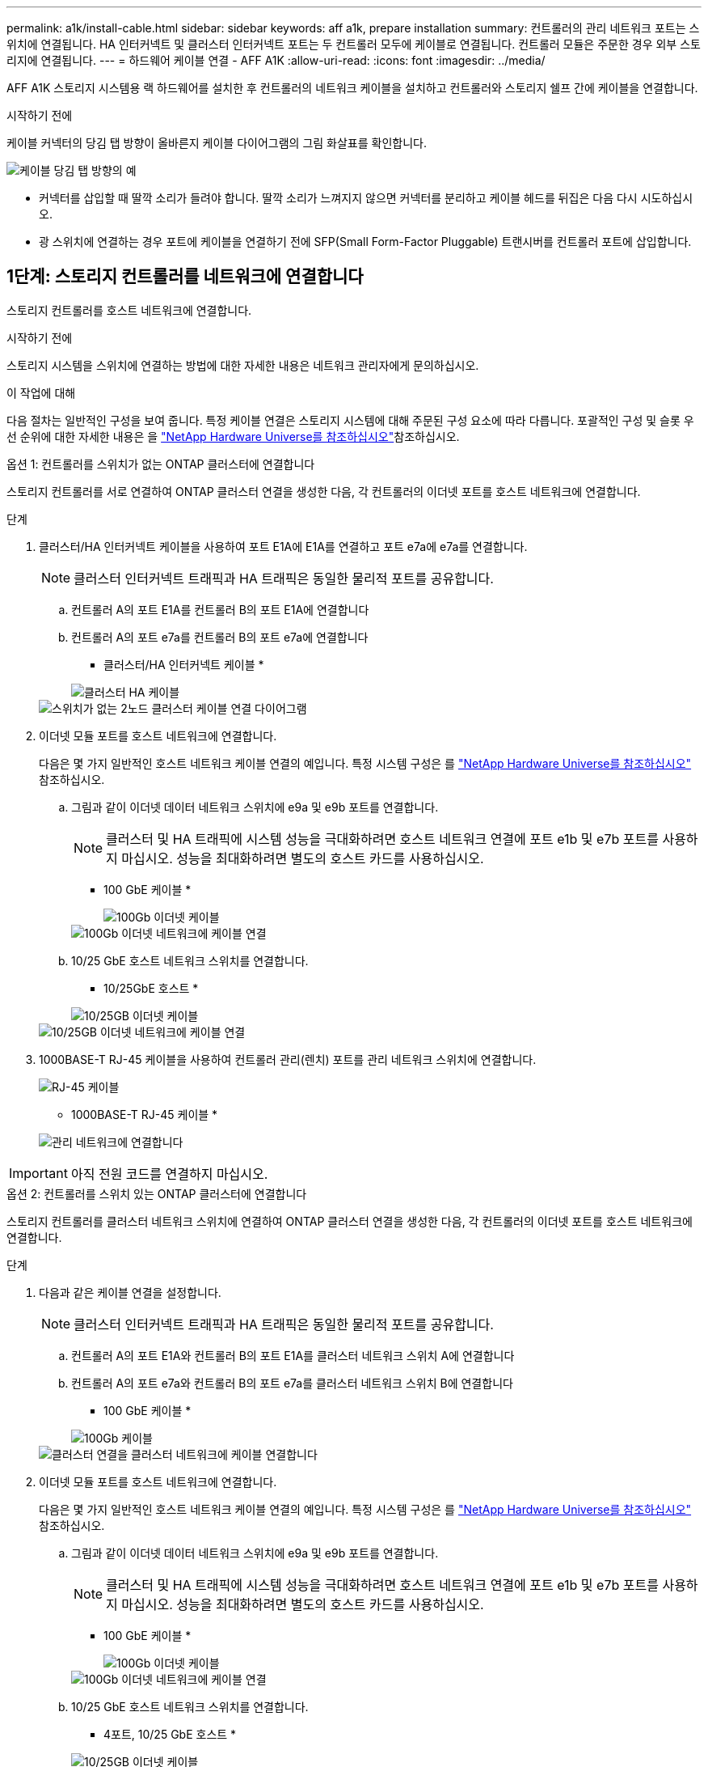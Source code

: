 ---
permalink: a1k/install-cable.html 
sidebar: sidebar 
keywords: aff a1k, prepare installation 
summary: 컨트롤러의 관리 네트워크 포트는 스위치에 연결됩니다. HA 인터커넥트 및 클러스터 인터커넥트 포트는 두 컨트롤러 모두에 케이블로 연결됩니다. 컨트롤러 모듈은 주문한 경우 외부 스토리지에 연결됩니다. 
---
= 하드웨어 케이블 연결 - AFF A1K
:allow-uri-read: 
:icons: font
:imagesdir: ../media/


[role="lead"]
AFF A1K 스토리지 시스템용 랙 하드웨어를 설치한 후 컨트롤러의 네트워크 케이블을 설치하고 컨트롤러와 스토리지 쉘프 간에 케이블을 연결합니다.

.시작하기 전에
케이블 커넥터의 당김 탭 방향이 올바른지 케이블 다이어그램의 그림 화살표를 확인합니다.

image::../media/drw_cable_pull_tab_direction_ieops-1699.svg[케이블 당김 탭 방향의 예]

* 커넥터를 삽입할 때 딸깍 소리가 들려야 합니다. 딸깍 소리가 느껴지지 않으면 커넥터를 분리하고 케이블 헤드를 뒤집은 다음 다시 시도하십시오.
* 광 스위치에 연결하는 경우 포트에 케이블을 연결하기 전에 SFP(Small Form-Factor Pluggable) 트랜시버를 컨트롤러 포트에 삽입합니다.




== 1단계: 스토리지 컨트롤러를 네트워크에 연결합니다

스토리지 컨트롤러를 호스트 네트워크에 연결합니다.

.시작하기 전에
스토리지 시스템을 스위치에 연결하는 방법에 대한 자세한 내용은 네트워크 관리자에게 문의하십시오.

.이 작업에 대해
다음 절차는 일반적인 구성을 보여 줍니다. 특정 케이블 연결은 스토리지 시스템에 대해 주문된 구성 요소에 따라 다릅니다. 포괄적인 구성 및 슬롯 우선 순위에 대한 자세한 내용은 을 link:https://hwu.netapp.com["NetApp Hardware Universe를 참조하십시오"^]참조하십시오.

[role="tabbed-block"]
====
.옵션 1: 컨트롤러를 스위치가 없는 ONTAP 클러스터에 연결합니다
--
스토리지 컨트롤러를 서로 연결하여 ONTAP 클러스터 연결을 생성한 다음, 각 컨트롤러의 이더넷 포트를 호스트 네트워크에 연결합니다.

.단계
. 클러스터/HA 인터커넥트 케이블을 사용하여 포트 E1A에 E1A를 연결하고 포트 e7a에 e7a를 연결합니다.
+

NOTE: 클러스터 인터커넥트 트래픽과 HA 트래픽은 동일한 물리적 포트를 공유합니다.

+
.. 컨트롤러 A의 포트 E1A를 컨트롤러 B의 포트 E1A에 연결합니다
.. 컨트롤러 A의 포트 e7a를 컨트롤러 B의 포트 e7a에 연결합니다
+
* 클러스터/HA 인터커넥트 케이블 *

+
image::../media/oie_cable_25Gb_Ethernet_SFP28_IEOPS-1069.svg[클러스터 HA 케이블]

+
image::../media/drw_a1k_tnsc_cluster_cabling_ieops-1648.svg[스위치가 없는 2노드 클러스터 케이블 연결 다이어그램]



. 이더넷 모듈 포트를 호스트 네트워크에 연결합니다.
+
다음은 몇 가지 일반적인 호스트 네트워크 케이블 연결의 예입니다. 특정 시스템 구성은 를 link:https://hwu.netapp.com["NetApp Hardware Universe를 참조하십시오"^] 참조하십시오.

+
.. 그림과 같이 이더넷 데이터 네트워크 스위치에 e9a 및 e9b 포트를 연결합니다.
+

NOTE: 클러스터 및 HA 트래픽에 시스템 성능을 극대화하려면 호스트 네트워크 연결에 포트 e1b 및 e7b 포트를 사용하지 마십시오. 성능을 최대화하려면 별도의 호스트 카드를 사용하십시오.

+
* 100 GbE 케이블 *

+
image::../media/oie_cable_sfp_gbe_copper.svg[100Gb 이더넷 케이블]

+
image::../media/drw_a1k_network_cabling1_ieops-1649.svg[100Gb 이더넷 네트워크에 케이블 연결]

.. 10/25 GbE 호스트 네트워크 스위치를 연결합니다.
+
* 10/25GbE 호스트 *

+
image::../media/oie_cable_sfp_gbe_copper.svg[10/25GB 이더넷 케이블]

+
image::../media/drw_a1k_network_cabling2_ieops-1650.svg[10/25GB 이더넷 네트워크에 케이블 연결]



. 1000BASE-T RJ-45 케이블을 사용하여 컨트롤러 관리(렌치) 포트를 관리 네트워크 스위치에 연결합니다.
+
image::../media/oie_cable_rj45.svg[RJ-45 케이블]

+
* 1000BASE-T RJ-45 케이블 *

+
image::../media/drw_a1k_management_connection_ieops-1651.svg[관리 네트워크에 연결합니다]




IMPORTANT: 아직 전원 코드를 연결하지 마십시오.

--
.옵션 2: 컨트롤러를 스위치 있는 ONTAP 클러스터에 연결합니다
--
스토리지 컨트롤러를 클러스터 네트워크 스위치에 연결하여 ONTAP 클러스터 연결을 생성한 다음, 각 컨트롤러의 이더넷 포트를 호스트 네트워크에 연결합니다.

.단계
. 다음과 같은 케이블 연결을 설정합니다.
+

NOTE: 클러스터 인터커넥트 트래픽과 HA 트래픽은 동일한 물리적 포트를 공유합니다.

+
.. 컨트롤러 A의 포트 E1A와 컨트롤러 B의 포트 E1A를 클러스터 네트워크 스위치 A에 연결합니다
.. 컨트롤러 A의 포트 e7a와 컨트롤러 B의 포트 e7a를 클러스터 네트워크 스위치 B에 연결합니다
+
* 100 GbE 케이블 *

+
image::../media/oie_cable100_gbe_qsfp28.svg[100Gb 케이블]

+
image::../media/drw_a1k_switched_cluster_cabling_ieops-1652.svg[클러스터 연결을 클러스터 네트워크에 케이블 연결합니다]



. 이더넷 모듈 포트를 호스트 네트워크에 연결합니다.
+
다음은 몇 가지 일반적인 호스트 네트워크 케이블 연결의 예입니다. 특정 시스템 구성은 를 link:https://hwu.netapp.com["NetApp Hardware Universe를 참조하십시오"^] 참조하십시오.

+
.. 그림과 같이 이더넷 데이터 네트워크 스위치에 e9a 및 e9b 포트를 연결합니다.
+

NOTE: 클러스터 및 HA 트래픽에 시스템 성능을 극대화하려면 호스트 네트워크 연결에 포트 e1b 및 e7b 포트를 사용하지 마십시오. 성능을 최대화하려면 별도의 호스트 카드를 사용하십시오.

+
* 100 GbE 케이블 *

+
image::../media/oie_cable_sfp_gbe_copper.svg[100Gb 이더넷 케이블]

+
image::../media/drw_a1k_network_cabling1_ieops-1649.svg[100Gb 이더넷 네트워크에 케이블 연결]

.. 10/25 GbE 호스트 네트워크 스위치를 연결합니다.
+
* 4포트, 10/25 GbE 호스트 *

+
image::../media/oie_cable_sfp_gbe_copper.svg[10/25GB 이더넷 케이블]

+
image::../media/drw_a1k_network_cabling2_ieops-1650.svg[10/25GB 이더넷 네트워크에 케이블 연결]



. 1000BASE-T RJ-45 케이블을 사용하여 컨트롤러 관리(렌치) 포트를 관리 네트워크 스위치에 연결합니다.
+
image::../media/oie_cable_rj45.svg[RJ-45 케이블]

+
* 1000BASE-T RJ-45 케이블 *

+
image::../media/drw_a1k_management_connection_ieops-1651.svg[관리 네트워크에 연결합니다]




IMPORTANT: 아직 전원 코드를 연결하지 마십시오.

--
====


== 2단계: 스토리지 컨트롤러를 스토리지 쉘프에 연결합니다

다음 케이블 연결 절차는 컨트롤러를 1개 쉘프 및 2개 쉘프에 연결하는 방법을 보여줍니다. 최대 4개의 쉘프를 컨트롤러에 직접 연결할 수 있습니다.

[role="tabbed-block"]
====
.옵션 1: NS224 스토리지 쉘프 1개에 연결
--
각 컨트롤러를 NS224 쉘프의 NSM 모듈에 연결합니다. 그래픽은 각 컨트롤러의 케이블 연결을 보여줍니다. 컨트롤러 A 케이블은 파란색으로 표시되고 컨트롤러 B 케이블은 노란색으로 표시됩니다.

* 100 GbE QSFP28 구리 케이블 *

image::../media/oie_cable100_gbe_qsfp28.svg[100 GbE QSFP28 구리 케이블]

.단계
. 컨트롤러 A에서 다음 포트를 연결합니다.
+
.. 포트 e11a를 NSM A 포트 e0a에 연결합니다.
.. 포트 e11b를 포트 NSM B 포트 e0b에 연결합니다.
+
image:../media/drw_a1k_1shelf_cabling_a_ieops-1703.svg["컨트롤러 A e11a 및 e11b - 단일 NS224 쉘프"]



. 컨트롤러 B에서 다음 포트를 연결합니다.
+
.. 포트 e11a를 NSM B 포트 e0a에 연결합니다.
.. 포트 e11b를 NSM A 포트 e0b에 연결합니다.
+
image:../media/drw_a1k_1shelf_cabling_b_ieops-1704.svg["컨트롤러 B 포트 e11a 및 e11b를 단일 NS224 쉘프에 케이블 연결"]





--
.옵션 2: NS224 스토리지 쉘프 2개에 연결
--
각 컨트롤러를 두 NS224 쉘프의 NSM 모듈에 연결합니다. 그래픽은 각 컨트롤러의 케이블 연결을 보여줍니다. 컨트롤러 A 케이블은 파란색으로 표시되고 컨트롤러 B 케이블은 노란색으로 표시됩니다.

* 100 GbE QSFP28 구리 케이블 *

image::../media/oie_cable100_gbe_qsfp28.svg[100 GbE QSFP28 구리 케이블]

.단계
. 컨트롤러 A에서 다음 포트를 연결합니다.
+
.. 포트 e11a를 쉘프 1 NSM A 포트 e0a에 연결합니다.
.. 포트 e11b를 쉘프 2 NSM B 포트 e0b에 연결합니다.
.. 포트 e10a를 쉘프 2 NSM A 포트 e0a에 연결합니다.
.. 포트 e10b를 쉘프 1 NSM A 포트 e0b에 연결합니다.
+
image:../media/drw_a1k_2shelf_cabling_a_ieops-1705.svg["컨트롤러 A의 컨트롤러-쉘프 연결"]



. 컨트롤러 B에서 다음 포트를 연결합니다.
+
.. 포트 e11a를 쉘프 1 NSM B 포트 e0a에 연결합니다.
.. 포트 e11b를 쉘프 2 NSM A 포트 e0b에 연결합니다.
.. 포트 e10a를 쉘프 2 NSM B 포트 e0a에 연결합니다.
.. 포트 e10b를 쉘프 1 NSM A 포트 e0b에 연결합니다.
+
image:../media/drw_a1k_2shelf_cabling_b_ieops-1706.svg["컨트롤러 B의 컨트롤러-쉘프 연결"]





--
====
.다음 단계
AFF A1K 시스템용 하드웨어를 케이블로 연결한 후link:install-power-hardware.html["AFF A1K 스토리지 시스템의 전원을 켭니다"],
